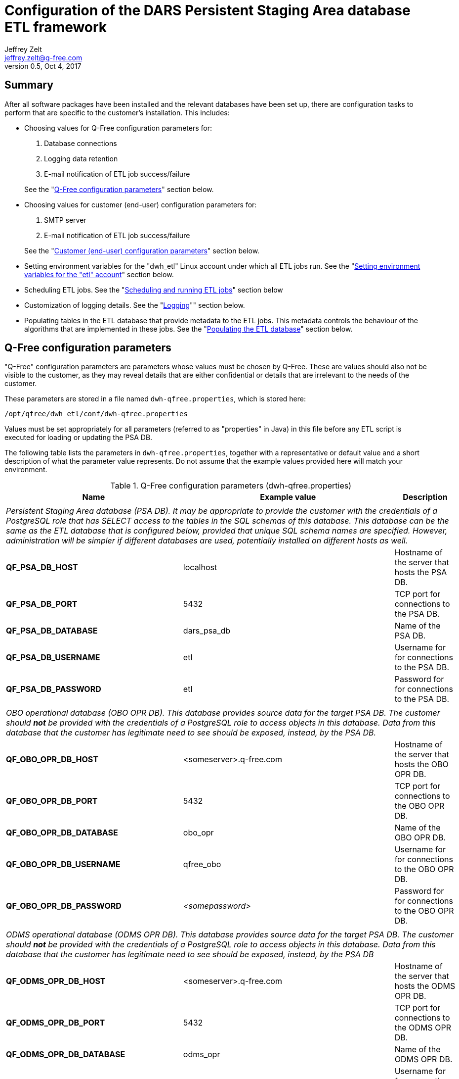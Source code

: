 //------------------------------------------------------------------------------
:author:    Jeffrey Zelt
:email:     jeffrey.zelt@q-free.com
:revdate:   Oct 4, 2017
:revnumber: 0.5

:customer:               DARS

:psa_dbname_full:        Persistent Staging Area database
:psa_dbname_abbrev:      PSA DB

:etl_dbname_full:        ETL database
:etl_dbname_abbrev:      ETL DB

:logging_dbname_full:    Logging database
:logging_dbname_abbrev:  Logging DB

:obo_opr_dbname_full:    OBO operational database
:obo_opr_dbname_abbrev:  OBO OPR DB

:odms_opr_dbname_full:   ODMS operational database
:odms_opr_dbname_abbrev: ODMS OPR DB

:app_root_dir:       /opt/qfree
:app_name:           dwh-etl
:app_user:           dwh_etl
:app_group:          dwh_etl
:bin_dir:            bin
:conf_dir:           conf
:lib_dir:            lib
:log_dir:            logs
:template_dir:       templates
:pdi_config_dir:     pdi_config
:pdi_repository_dir: pdi_repository

:customer_psa_dbname_full:   {customer} {psa_dbname_full}
:customer_psa_dbname_abbrev: {customer} {psa_dbname_abbrev}
//------------------------------------------------------------------------------


// Change this title to be more general if we maintain more than one target DB!!!
= Configuration of the {customer_psa_dbname_full} ETL framework


== Summary

After all software packages have been installed and the relevant databases have 
been set up, there are configuration tasks to perform that are specific to
the customer's installation. This includes:

* Choosing values for Q-Free configuration parameters for:
+
--
. Database connections
. Logging data retention
. E-mail notification of ETL job success/failure

See the "<<qfree_config_params-section>>" section below.
--
//. TDP star schema data mart setup
//. Postgresql `psql` utility location

* Choosing values for customer (end-user) configuration parameters for:
+
--
. SMTP server
. E-mail notification of ETL job success/failure

See the "<<customer_config_params-section>>" section below.
--

* Setting environment variables for the "{app_user}" Linux account under which
all ETL jobs run. See the "<<environment_variables-section>>" section below.
* Scheduling ETL jobs. See the "<<scheduling_and_running_jobs-section>>" section
below
* Customization of logging details. See the "<<logging-section>>"" section 
below.
* Populating tables in the {etl_dbname_full} that provide metadata to the ETL 
jobs. This metadata controls the behaviour of the algorithms that are 
implemented in these jobs. See the "<<populating_etl_database-section>>" 
section below.


[id="qfree_config_params-section"]
== Q-Free configuration parameters

"Q-Free" configuration parameters are parameters whose values must be chosen by
Q-Free. These are values should also not be visible to the customer, as they may 
reveal details that are either confidential or details that are irrelevant to 
the needs of the customer.

These parameters are stored in a file named `dwh-qfree.properties`, which is
stored here:
 
// This is needed for Asciidoc attributes to be evaluated in a literal block:
[subs="attributes"]
 {app_root_dir}/{app_user}/{conf_dir}/dwh-qfree.properties

// It also works with "...." literal blocks:
//[subs="attributes"]
//....
//{app_root_dir}/{app_user}/{conf_dir}/dwh-qfree.properties
//....

Values must be set appropriately for all parameters (referred to as "properties"
in Java) in this file before any ETL script is executed for loading or
updating the {psa_dbname_abbrev}.

The following table lists the parameters in `dwh-qfree.properties`, together 
with a representative
or default value and a short description of what the parameter value 
represents. Do not assume that the example values provided here will match your
environment. 

.Q-Free configuration parameters (dwh-qfree.properties)
|===
|Name |Example value |Description

3+|

3+|__{psa_dbname_full} ({psa_dbname_abbrev}). It may be appropriate to provide the customer
with the credentials of a PostgreSQL role that has SELECT access to the tables in the 
SQL schemas of this database. This database can be the same as the {etl_dbname_full} 
that is configured below, provided that unique SQL schema names are specified.
However, administration will be simpler if different databases are used, 
potentially installed on different hosts as well.__

|*QF_PSA_DB_HOST* |localhost |Hostname of the server that hosts the {psa_dbname_abbrev}.
|*QF_PSA_DB_PORT* |5432 |TCP port for connections to the {psa_dbname_abbrev}.
|*QF_PSA_DB_DATABASE* |dars_psa_db |Name of the {psa_dbname_abbrev}.
|*QF_PSA_DB_USERNAME* |etl |Username for for connections to the {psa_dbname_abbrev}.
|*QF_PSA_DB_PASSWORD* |etl |Password for for connections to the {psa_dbname_abbrev}.

//3+|
//
//3+|__TDP data mart database. The customer should be provided with the credentials 
//of a PostgreSQL role that has SELECT access to the tables in the SQL schema of 
//this database.  This database can be the same as the {psa_dbname_full}
//that is configured above, provided that a unique SQL schema is specified here.__
//
//|*DWH_TDP_DMA_DB_HOST* |localhost |Hostname of the server that hosts the TDP data mart database.
//|*DWH_TDP_DMA_DB_PORT* |5432 |TCP port for connections to the TDP data mart database.
//|*DWH_TDP_DMA_DB_DATABASE* |dars_dma_db |Name of the TDP data mart database.
//|*DWH_TDP_DMA_DB_USERNAME* |etl |Username for for connections to the TDP data mart database.
//|*DWH_TDP_DMA_DB_PASSWORD* |etl |Password for for connections to the TDP data mart database.
//|*DWH_TDP_DMA_DB_SCHEMA* |dma |Name of SQL schema containing the TDP data mart tables. These 
//tables will represent facts and dimensions. The customer will be given SELECT
//permission for the tables in this schema. The data in these tables can be used
//for generating reports, performing analysis, etc.

3+|

3+|__{obo_opr_dbname_full} ({obo_opr_dbname_abbrev}). This database provides source data for the target
{psa_dbname_abbrev}. The customer should *not* be provided with the 
credentials of a PostgreSQL role to access objects in this database. Data from 
this database that the customer has legitimate need to see should be exposed,
instead, by the {psa_dbname_abbrev}.__

|*QF_OBO_OPR_DB_HOST* |<someserver>.q-free.com |Hostname of the server that hosts the {obo_opr_dbname_abbrev}.
|*QF_OBO_OPR_DB_PORT* |5432 |TCP port for connections to the {obo_opr_dbname_abbrev}.
|*QF_OBO_OPR_DB_DATABASE* |obo_opr |Name of the {obo_opr_dbname_abbrev}.
|*QF_OBO_OPR_DB_USERNAME* |qfree_obo |Username for for connections to the {obo_opr_dbname_abbrev}.
|*QF_OBO_OPR_DB_PASSWORD* |_<somepassword>_ |Password for for connections to the {obo_opr_dbname_abbrev}.

3+|

3+|__{odms_opr_dbname_full} ({odms_opr_dbname_abbrev}). This database provides source data for the target
{psa_dbname_abbrev}. The customer should *not* be provided with the 
credentials of a PostgreSQL role to access objects in this database. Data from 
this database that the customer has legitimate need to see should be exposed,
instead, by the {psa_dbname_abbrev}__

|*QF_ODMS_OPR_DB_HOST* |<someserver>.q-free.com |Hostname of the server that hosts the {odms_opr_dbname_abbrev}.
|*QF_ODMS_OPR_DB_PORT* |5432 |TCP port for connections to the {odms_opr_dbname_abbrev}.
|*QF_ODMS_OPR_DB_DATABASE* |odms_opr |Name of the {odms_opr_dbname_abbrev}.
|*QF_ODMS_OPR_DB_USERNAME* |qfree_odms |Username for for connections to the {odms_opr_dbname_abbrev}.
|*QF_ODMS_OPR_DB_PASSWORD* |_<somepassword>_ |Password for for connections to the {odms_opr_dbname_abbrev}.

3+|

3+|__{etl_dbname_full}. The tables in this database are used to configure the 
behaviour of the ETL jobs that maintain the {psa_dbname_abbrev}. See section
"<<populating_etl_database-section>>" below for details on how to populate this
database.
The customer should *not* be  given access to the tables in this database. 
This database can be the same as the {psa_dbname_abbrev} 
that is configured above, provided that a unique SQL schema is specified here.
However, administration will be simpler if different databases are used, 
potentially installed on different hosts as well.__

|*QF_ETL_DB_HOST* |localhost |Hostname of the server that hosts the {etl_dbname_full}.
|*QF_ETL_DB_PORT* |5432 |TCP port for connections to the {etl_dbname_full}.
|*QF_ETL_DB_DATABASE* |dars_dwh_etl_db |Name of the {etl_dbname_full}.
|*QF_ETL_DB_USERNAME* |etl |Username for for connections to the {etl_dbname_full}.
|*QF_ETL_DB_PASSWORD* |etl |Password for for connections to the {etl_dbname_full}.
|*QF_ETL_DB_SCHEMA* |etl |Name of SQL schema containing the ETL support tables

3+|

3+|__{logging_dbname_full}. All logging tables are placed in the "etl" schema; this is 
not currently configurable. These tables used to support logging for the ETL 
operations. The customer should not be given access to these tables. This 
database can be the same as the other databases that are configured above.__

|*QF_LOGGING_DB_HOST* |localhost |Hostname of the server that hosts the {logging_dbname_abbrev}.
|*QF_LOGGING_DB_PORT* |5432 |TCP port for connections to the {logging_dbname_abbrev}.
|*QF_LOGGING_DB_DATABASE* |dars_dwh_etl_db |Name of the {logging_dbname_abbrev}.
|*QF_LOGGING_DB_USERNAME* |etl |Username for for connections to the {logging_dbname_abbrev}.
|*QF_LOGGING_DB_PASSWORD* |etl |Password for for connections to the {logging_dbname_abbrev}.

3+|

3+|__Number of days to retain rows inserted into logging tables:__

|[small]#*QF_LOG_JOB_TIMEOUT_IN_DAYS*#|90 |This table logs data for PDI 
jobs that have been executed by the ETL scripts.

|[small]#*QF_LOG_JOBENTRY_TIMEOUT_IN_DAYS*#|30 |This table logs data for PDI job 
entries.

|[small]#*QF_LOG_CHANNEL_TIMEOUT_IN_DAYS*#|30 |This table logs PDI logging channel 
data. This is used to connect log entries between jobs, job entries, 
transformations, transformation steps and transformation metrics.

|[small]#*QF_LOG_TRANS_TIMEOUT_IN_DAYS*#|90 |This table logs data for PDI 
transformations that have been executed by the ETL scripts.

|[small]#*QF_LOG_TRANSSTEP_TIMEOUT_IN_DAYS*#|30 |This table logs data for PDI 
transformation steps.

|[small]#*QF_LOG_TRANSPERF_TIMEOUT_IN_DAYS*#|30 |This table logs
transformation performance data.

|[small]#*QF_LOG_TRANSMETRICS_TIMEOUT_IN_DAYS*#|30 |This table logs
transformation metrics data.

3+|

3+|__E-mail details for messages sent to a Q-Free recipient:__

|[small]#*QF_MAIL_MSG_QFREE_ADDRESS_TO*#| someone@q-free.com|E-mail address, 
comma-separate list of addresses, or a distribution list to send the e-mail to.
If this is empty, no e-mail will be sent.

|[small]#*QF_MAIL_MSG_QFREE_ADDRESS_CC*#| |E-mail address, comma-separate list of 
addresses, or a distribution list to send a carbon copy of the e-mail to.

|[small]#*QF_MAIL_MSG_QFREE_ADDRESS_BCC*#| |E-mail address, comma-separate list of 
addresses, or a distribution list to send a blind carbon copy of the e-mail to. 

|[small]#*QF_MAIL_MSG_QFREE_SENDER_NAME*#|Q-Free ETL process |The name of the 
person or account that the e-mail should appear to come from.

|[small]#*QF_MAIL_MSG_QFREE_SENDER_ADDRESS*#|etl@q-free.com |The e-mail address of the 
person or account that the e-mail should appear to come from. 

|[small]#*QF_MAIL_MSG_QFREE_REPLY_TO_ADDRESS*#|some-service-address@q-free.com |The e-mail 
address that a recipient should use to reply to the e-mail. 

|[small]#*QF_MAIL_MSG_QFREE_CONTACT_PERSON*#| |The name of the person to contact regarding 
the content of the e-mail sent. 

|[small]#*QF_MAIL_MSG_QFREE_CONTACT_PHONE*#| |The phone number of the contact person.

|[small]#*QF_MAIL_MSG_QFREE_SUBJECT_SUCCESS*#|Successful execution: ETL job "${PARAM_JOB_NAME}"
|Template for the e-mail subject for the notification of a successfully executed PDI job.

|[small]#*QF_MAIL_MSG_QFREE_SUBJECT_FAILURE*#|FAILED EXECUTION: ETL job "${PARAM_JOB_NAME}"
|Template for the e-mail subject for the notification of a failed PDI job.

|[small]#*QF_MAIL_MSG_QFREE_BODY_SUCCESS*#|The job "${PARAM_JOB_NAME}" executed successfully.${line.separator}
Job ID = ${PARAM_JOB_BATCH_ID}
|Template for the e-mail body for the notification of a successfully executed PDI job.

|[small]#*QF_MAIL_MSG_QFREE_BODY_FAILURE*#|[small]#The job "${PARAM_JOB_NAME}" failed.${line.separator}
Job ID = ${PARAM_JOB_BATCH_ID}${line.separator}
${line.separator}
${QF_MAIL_MSG_QFREE_BODY_FAILURE_EXTRA_INFO}#
|Template for the e-mail body for the notification of a failed PDI job.
//
//3+|
//
//3+|__TDP star schema data mart setup:__
//
//|*DWH_TDP_DMA_DIM_DATE_YEAR_MIN* |2017 |The date dimension will start on January 1 of this year.
//|*DWH_TDP_DMA_DIM_DATE_YEAR_MAX* |2026 |The date dimension will end on December 31 of this year.
//
//|[small]#*DWH_TDP_DMA_DIM_TIME_RESOLUTION_SECONDS*# |1 |The resolution in seconds of the 
//time dimension. This must either divide exactly into the the number of seconds 
//in a minute (60) or be a multiple of 60, and at the same time it must either 
//divide exactly into the the number of seconds in an hour (3600) or be a multiple 
//of 3600.
//
//|*DWH_TDP_DMA_LOCALE_LANGUAGE_CODE* |en |The two-letter
//http://www.loc.gov/standards/iso639-2/php/code_list.php[ISO 639-1] language code 
//to use with the data mart. This is used together with the country code to 
//specify a locale that is used to generate locale-specific strings, e.g., days 
//names, month names, etc. Examples are: "*nb*" (Norwegian Bokmål), "*en*" 
//(English), etc.
//
//|*DWH_TDP_DMA_LOCALE_COUNTRY_CODE* |us |The two-letter 
//https://www.iso.org/obp/ui/[ISO 3166-1] country code to use
//with the data mart. This is used together with the language code to specify a
//locale that is used to generate locale-specific strings, e.g., days names, month
//names, etc. Examples are: "*no*" (Norway), "*us*" (United States of America), 
//etc.

//3+|
//
//3+|__Miscellaneous:__
//
//|*DWH_POSTGRESQL_BULK_LOADER_PSQL_PATH* |/usr/bin/psql |The absolute path to the 
//PostgreSQL "psql" tool on the local machine. This is used by the PostgreSQL Bulk 
//Loader transformation step.
|===

=== Updating the master configuration file

After configuration parameters in the file dwh-qfree.properties are
modified, it is necessary to synchronize these values with the master 
configuration file that is used by PDI applications. This is performed by
an application named `merge_configuration_files.jar` that you will find here:

[subs="attributes"]
 {app_root_dir}/{app_user}/{lib_dir}/merge_configuration_files.jar

This should be executed as user "etl" from a shell as follows:

[subs="attributes"]
 $ sudo -iu etl
 $ java -jar {app_root_dir}/{app_user}/{lib_dir}/merge_configuration_files.jar

or:

[subs="attributes"]
 $ sudo -iu etl java -jar {app_root_dir}/{app_user}/{lib_dir}/merge_configuration_files.jar

This will also write the list of *all* parameter settings from the master 
configuration file (after the new parameter settings are merge in) to stdout.
This list is for information only. You can safely ignore it, but you can also 
use it to double check that the parameters that you specified have been updated
correctly in the master configuration file.

IMPORTANT: If you forget to run `merge_configuration_files.jar`, all ETL 
scripts will continue to use the old parameter values.


[id="customer_config_params-section"]
== Customer (end-user) configuration parameters

"Customer" configuration parameters are parameters whose values can potentially 
be specified by the customer (end-user). However, in practice these will 
probably be set by Q-Free.

These parameters are stored in a file named `dwh.properties`, which is
stored here:

 /etc/dwh/dwh-etl/config/dwh.properties

Values should be set appropriately for all parameters in this file before any 
ETL script is executed for loading or updating the DWH.

It is conceivable that the customer could be given access to this file so that
the customer can maintain the values themselves. For this reason, a separate
file is provided for these parameter and it is placed in a different directory
than the other configuration file, `dwh-qfree.properties`. If this is not
desired or practical, then this file can be maintained by Q-Free.

The following table lists the parameters in `dwh.properties`, together with 
a representative
or default value and a short description of what the parameter value 
represents. Do not assume that the example values provided here will match your
environment. 

.Customer configuration parameters (dwh.properties)
|===
|Name |Example value |Description

3+|

3+|__E-mail server (e.g., for delivering mail to notify of successful or failed ETL jobs):__

|*DWH_MAIL_SERVER_HOST* |smtp.company.com |Hostname, or IP address of the SMTP server to use for sending e-mail.
|*DWH_MAIL_SERVER_PORT* |25 |TCP port of the SMTP service. 
|*DWH_MAIL_SERVER_USE_AUTHENTICATION* |false |"true" if server authentication is required; "false" otherwise.
|*DWH_MAIL_SERVER_AUTHENTICATION_USER* | |The SMTP username to use if server authentication is required. 
|*DWH_MAIL_SERVER_AUTHENTICATION_PASSWORD* | |The password for the SMTP username

|*DWH_MAIL_SERVER_SECURE_CONNECTION_TYPE* | 
|Encryption protocol to use for server authentication. Must be one of "", "SSL" or "TLS".

3+|

3+|__E-mail details for messages sent to the customer:__

|*DWH_MAIL_MSG_ADDRESS_TO* | |E-mail address, 
comma-separate list of addresses, or a distribution list to send the e-mail to.
If this is empty, no e-mail will be sent.

|*DWH_MAIL_MSG_ADDRESS_CC* | |E-mail address, comma-separate list of 
addresses, or a distribution list to send a carbon copy of the e-mail to.

|*DWH_MAIL_MSG_ADDRESS_BCC* | |E-mail address, comma-separate list of 
addresses, or a distribution list to send a blind carbon copy of the e-mail to. 

|*DWH_MAIL_MSG_SENDER_NAME* |Q-Free DWH TDP ETL process |The name of the 
person or account that the e-mail should appear to come from.

|*DWH_MAIL_MSG_SENDER_ADDRESS* |dwh-etl@q-free.com |The e-mail address of the 
person or account that the e-mail should appear to come from. 

|*DWH_MAIL_MSG_REPLY_TO_ADDRESS* |some-service-address@q-free.com |The e-mail 
address that a recipient should use to reply to the e-mail. 

|*DWH_MAIL_MSG_CONTACT_PERSON* | |The name of the person to contact regarding 
the content of the e-mail sent. 

|*DWH_MAIL_MSG_CONTACT_PHONE* | |The phone number of the contact person.

|*DWH_MAIL_MSG_SUBJECT_SUCCESS* |Successful execution: DWH TDP job "${PARAM_JOB_NAME}"
|Template for the e-mail subject for the notification of a successfully executed PDI job.

|*DWH_MAIL_MSG_SUBJECT_FAILURE* |FAILED EXECUTION: DWH TDP job "${PARAM_JOB_NAME}"
|Template for the e-mail subject for the notification of a failed PDI job.

|*DWH_MAIL_MSG_BODY_SUCCESS* |The job "${PARAM_JOB_NAME}" executed successfully.
|Template for the e-mail body for the notification of a successfully executed PDI job.

|*DWH_MAIL_MSG_BODY_FAILURE* |The job "${PARAM_JOB_NAME}" failed.
|Template for the e-mail body for the notification of a failed PDI job.
|===

=== Updating the master configuration file

After configuration parameters in the file dwh.properties are
modified, it is necessary to synchronize these values with the master 
configuration file that is used by PDI applications. The procedure is 
exactly the same as that for the dwh-qfree.properties file above, i.e.,

[subs="attributes"]
 $ sudo -iu etl
 $ java -jar {app_root_dir}/{app_user}/{lib_dir}/merge_configuration_files.jar

or:

[subs="attributes"]
 $ sudo -iu etl java -jar {app_root_dir}/{app_user}/{lib_dir}/merge_configuration_files.jar

IMPORTANT: If you forget to run `merge_configuration_files.jar`, all ETL 
scripts will continue to use the old parameter values.

The application `merge_configuration_files.jar` merges, in fact, *_both_* of the
files `dwh-qfree.properties` and `dwh.properties` with the master 
configuration file. Therefore, if you need to modify both `dwh-qfree.properties` 
and `dwh.properties`, you can wait and run `merge_configuration_files.jar` just
once after these changes are made.


[id="environment_variables-section"]
== Setting environment variables for the "etl" account

The home directory of the "{app_user}" Linux account, `/home/{app_user}/` will 
contain a file named `.profile`. It will initially contain the following:

[subs="attributes"]
....
# These environment variables must be set so that the PDI ETL scripts function
# correctly for the "etl" user. These scripts are located in:
#
# {app_root_dir}/{app_user}/{bin_dir}/
#
# The scripts in this directory can either be executed manually is a shell, 
# e.g.,
#
#   $ $DWH_HOME/{bin_dir}/psa-update.sh
#
# or they can be run by cron according to a schedule that you set in the file:
#
#   /etc/cron.d/{app_name}

export DWH_HOME={app_root_dir}/{app_user}
export DWH_LOGDIR=$DWH_HOME/{log_dir}
export KETTLE_HOME=$DWH_HOME/{pdi_config_dir}
export KETTLE_JNDI_ROOT=$DWH_HOME/{pdi_config_dir}/simple_jndi

# If you encounter Java-related problems, uncomment these two lines, but make
# sure that you set JAVA_HOME to the location of *your* JRE 8 installation. 
#
# This will likely be necessary if you have multiple JRE versions installed, but
# but JRE 8 is *not* the default version. This will make it the default version
# for the "{app_user}" user.
#
#export JAVA_HOME=/usr/lib/jvm/java-8-oraclejdk-amd64
#export PATH=$JAVA_HOME/bin:$PATH
....

Be sure to read the comments that describe the environment variables `JAVA_HOME`
and `PATH`. 

After you modify `.profile`, source the file to ensure that the changes are 
used:

 $ source .profile


[id="scheduling_and_running_jobs-section"]
== Scheduling and running ETL jobs

The files in the PDI repository directory,

[subs="attributes"]
 {app_root_dir}/{app_user}/{pdi_repository_dir}/

define a series of ETL jobs for managing the {psa_dbname_abbrev}. These jobs are
executed via the shell scripts stored in the directory:

[subs="attributes"]
 {app_root_dir}/{app_user}/{bin_dir}/

These scripts are described in the document 
"Installation of the Q-Free ETL toolkit for PDI". XXXXXXXXXXXXXXXXXXXXXXXXXXXXXXXXXXXXXXXXXXXXXXXXXXXXXXXXXXXXXXXX Shall I care an attribute for this title?

// This comment block can replace the block following it if/when we re-enable the data mart:
////
There are currently three scripts that can be run:
....
dwh_tdp_mirrored_tables-update.sh
dwh_tdp_data_mart-update.sh
dwh_tdp_update.sh
....
////
There are currently two scripts that can be run:
....
dwh_tdp_mirrored_tables-update.sh
dwh_tdp_update.sh
....

=== Manual execution of ETL jobs

In order to manually execute one of these scripts, e.g., 
`scripts/dwh_tdp_update.sh` from the "etl" account, use:

 $ $DWH_HOME/scripts/dwh_tdp_update.sh
 
where the first `$` refers to the shell prompt character.
 
A script can also be executed from an account other than "etl", but the syntax 
is slightly different. In this case use:
 
 $ sudo -iu etl '$DWH_HOME'/scripts/dwh_tdp_update.sh

Here, the `-i` option and the single quotes around `$DWH_HOME` are essential.


=== Scheduling ETL jobs

The easiest way to schedule an ETL job is to use the Linux "cron" scheduler.

When the `dwh-etl_<version>.deb` package is first installed, a file 
named `dwh-etl` is installed here:

 /etc/cron.d/dwh-etl

This file can be used to schedule ETL scripts with the `cron` scheduler. This 
file will initially contain the following content:

....
SHELL=/bin/sh
PATH=/usr/local/bin:/bin:/usr/bin

#0 2 * * *	etl	. $HOME/.profile && $DWH_HOME/scripts/dwh_tdp_update.sh
....

The last line can be used to schedule the execution of the script
`dwh_tdp_update.sh`. The "#" character in the first 
column means that the line is commented out, i.e., it is inactive. 

To activate this line so that cron will run the script according to the 
specified schedule, just remove the "#" character. It is not necessary to
restart cron or perform any other action.

The default schedule is `0 2 * * *`, which will run the script each morning 
at 2 a.m. There is nothing special about this schedule - change it to suit your
needs.

TIP: Unschedule ETL cron jobs if they are scheduled to run while either the TDP 
archive database or the TDP data warehouse database is unavailable.


==== E-mail notification from ETL jobs

Whether ETL jobs are run manually from the command line or scheduled to run
automatically, they can be configured to deliver an email to both a Q-Free
contact as well as a customer contact to report success or failure of the job.
See the sections "<<qfree_config_params-section>>" and 
"<<customer_config_params-section>>" above for the necessary 
configuration details.

NOTE: Job notification e-mails will currently be only delivered to the Q-Free
address that is configured above. Support for also sending a notification to
the customer-configured e-mail address may be added in the future.
	
If there is a serious configuration problem, no e-mail will be sent at all. This 
case can be discovered by:

. Monitoring the log file. See "<<logging-section>>" below.
. Noticing that no e-mail has arrived when one should have arrived.

==== ETL script mutex lock

Each ETL script implements the same mutex lock to prevent the same script or
two different scripts from running simultaneously. This prevents 
simultaneous access to objects that can lead to unexpected results. It also 
prevents an unrealistic demand for server resources. The PDI jobs that are 
triggered by the shell scripts are highly multi-threaded. It is not clear that
throughput can be improved by running two or more jobs simultaneously; in fact, 
this could easily have the opposite effect.

If a script is not able to acquire the necessary lock, it will terminate
immediately. It will not wait for the lock to become free. The log file will
record this event if if occurs.

TIP: If, for some reason, the lock does not get removed automatically after a 
script runs, you can delete it manually. The lock is implemented by a directory
in the file system of the Linux host: `/tmp/dwh_tdp-lock/` .


// This comment block can replace the block following it if/when we re-enable the data mart:
////
If you do want to schedule more than one script to run on the same schedule, 
write a custom wrapper shell script that simply calls the ETL scripts in 
sequence. Schedule this wrapper script with cron. For example, to run two
scripts named `dwh_tdp_mirrored_tables-update.sh` and `dwh_tdp_data_mart-update.sh` 
on the same schedule, write a script named, e.g., `wrapper.sh` that contains:

 #!/bin/sh
 $DWH_HOME/scripts/dwh_tdp_mirrored_tables-update.sh
 $DWH_HOME/scripts/dwh_tdp_data_mart-update.sh

Note that this example is presented here only to demonstrate the recommended way
to execute two ETL scripts. The provided script `dwh_tdp_update.sh` includes the 
functionality provided by `dwh_tdp_mirrored_tables-update.sh` and 
`dwh_tdp_data_mart-update.sh`, and so it can be used instead of implementing 
this example.
////

If you do want to schedule more than one script to run on the same schedule, 
write a custom wrapper shell script that simply calls the ETL scripts in 
sequence. Schedule this wrapper script with cron. For example, to run two
scripts named `dwh_tdp_mirrored_tables-update.sh` and `dwh_tdp_another_script.sh` 
on the same schedule, write a script named, e.g., `wrapper.sh` that contains:

 #!/bin/sh
 $DWH_HOME/scripts/dwh_tdp_mirrored_tables-update.sh
 $DWH_HOME/scripts/dwh_tdp_another_script.sh


The script`wrapper.sh` must be made executable with:

 $ chmod +x wrapper.sh

Assuming that `wrapper.sh` is stored in the `scripts/` directory, it can be
scheduled with cron by placing the following line in `/etc/cron.d/dwh-etl`:

 0 2 * * *	etl	. $HOME/.profile && $DWH_HOME/scripts/wrapper.sh

Again, the schedule "`0 2 * * *`" can be changed to suit your needs. This will
prevent any lock contention between the two wrapped ETL scripts.

IMPORTANT: Do not schedule more than one ETL script on the same or similar
schedule. Because of lock contention, only one will run.


[id="logging-section"]
== Logging

By default, all ETL scripts will write logging information to a file named 
`dwh.log` in the directory:

[subs="attributes"]
 {app_root_dir}/{app_user}/logging/

When the "etl" account is first created, an environment variable named 
`DWH_LOGDIR` is defined in `~etl/.profile` with the value:

 DWH_LOGDIR=$DWH_HOME/logging

where:

 DWH_HOME=/opt/dwh/dwh-etl

This environment variable value is responsible for `dwh.log` being written to 
this directory. If you would prefer the log file `dwh.log` to be written to 
another directory, e.g., 

 /var/log/dwh-etl/

or

 /var/log/dwh/

it is only a matter of creating this directory with the appropriate permissions 
so that the "etl" account can write to it, and then updating the value of 
`DWH_LOGDIR` in `~etl/.profile`

There are also seven tables in the DWH database where very detailed logging 
information is written, but they will not be described here.

Assuming that you have logged into the "etl" account or have switched to it 
from another account using `sudo su - etl`, you can monitor the log file as it
is being written to via ETL scripts with:

 $ tail -F $DWH_LOGDIR/dwh.log

This command will still work if you change DWH_LOGDIR to specify a directory in
`/var/log/` or anywhere else.

IMPORTANT: Regardless of where the log file `dwh.log` is written, it will not be 
automatically truncated or rotated. The file will continue to grow without 
bound. If you would like to automate the rotation of this log file and to
automatically delete old log files, use a tool designed for this purpose, such
as the `logrotate` utility, which is available in most Linux distributions.


[id="populating_etl_database-section"]
== Populating the {etl_dbname_full}

XXXXXXXXXXXXXXXXXXXXXXXXXXXXXXXXXXXXXXXXXXXXXXXXXXXXXXXXXXXXXXXXXXXXXXXXXXXXXXXXXXXXXXXXXXXXX
